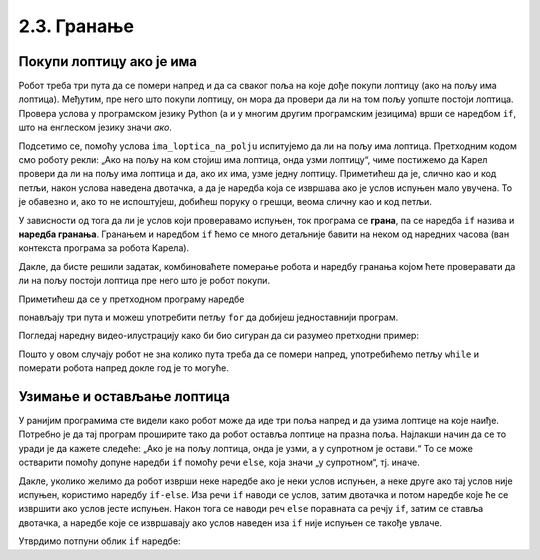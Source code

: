 2.3. Гранање
############

Покупи лоптицу ако је има
'''''''''''''''''''''''''

.. questionnote::

   Наредни лавиринт је зачаран. Сваки пут када се робот покрене, 
   лоптице на три поља испред њега се наместе другачије. Напиши 
   програм којим робот купи све лоптице.

Робот треба три пута да се помери напред и да са сваког поља на које 
дође покупи лоптицу (ако на пољу има лоптица). Међутим, пре него што 
покупи лоптицу, он мора да провери да ли на том пољу уопште постоји 
лоптица. Провера услова у програмском језику Python (а и у многим 
другим програмским језицима) врши се наредбом ``if``, што на енглеском 
језику значи *ако*.

.. activecode:: Карел_покупи_лоптицу_ако_је_има_if
   :passivecode: true

   if ima_loptica_na_polju():
       uzmi()

Подсетимо се, помоћу услова ``ima_loptica_na_polju`` испитујемо да ли 
на пољу има лоптица. Претходним кодом смо роботу рекли: „Ако на пољу 
на ком стојиш има лоптица, онда узми лоптицу“, чиме постижемо да 
Карел провери да ли на пољу има лоптица и да, ако их има, узме једну 
лоптицу. Приметићеш да је, слично као и код петљи, након услова 
наведена двотачка, а да је наредба која се извршава ако је услов 
испуњен мало увучена. То је обавезно и, ако то не испоштујеш, добићеш 
поруку о грешци, веома сличну као и код петљи.

У зависности од тога да ли је услов који проверавамо испуњен, ток 
програма се **грана**, па се наредба ``if`` назива и **наредба гранања**. 
Гранањем и наредбом ``if`` ћемо се много детаљније бавити 
на неком од наредних часова (ван контекста програма за робота Карела).

Дакле, да бисте решили задатак, комбиноваћете померање робота и 
наредбу гранања којом ћете проверавати да ли на пољу постоји лоптица 
пре него што је робот покупи.
   
.. karel:: Карел_покупи_лоптицу_ако_је_има
   :blockly:

   {
      setup: function() {
	   var world = new World(4, 1);
           world.setRobotStartAvenue(1);
           world.setRobotStartStreet(1);
           world.setRobotStartDirection("E");
	   for (var k = 2; k <= 4; k++)
	      if (Math.random() > 0.5) 
                  world.putBall(k, 1);
           var robot = new Robot();
	   var code = ["from karel import *",
					"napred();             # idi napred",
					"if ima_loptica_na_polju():  # ako je na polju loptica:",
					"    uzmi()       #    uzmi lopticu",
					"",
					"napred();             # idi napred",
					"if ima_loptica_na_polju():  # ako je na polju loptica:",
					"    uzmi()       #    uzmi lopticu",
					"",
					"# dopuni program", "???"]
	   return {world: world, robot: robot, code: code};
      },

      isSuccess: function(robot, world) {
           return world.getBalls(2, 1) == 0 &&
	          world.getBalls(3, 1) == 0 &&
	          world.getBalls(4, 1) == 0;
      }
   }

Приметићеш да се у претходном програму наредбе 

.. activecode:: Карел_покупи_лоптицу_ако_је_има_тело_петље
   :passivecode: true

   napred()
   if ima_loptica_na_polju():
       uzmi()

понављају три пута и можеш употребити петљу ``for`` да добијеш једноставнији програм.


.. karel:: Карел_покупи_лоптицу_ако_је_има_for
    :blockly:
   
    {
      setup: function() {
	   var world = new World(4, 1);
           world.setRobotStartAvenue(1);
           world.setRobotStartStreet(1);
           world.setRobotStartDirection("E");
	   for (var k = 2; k <= 4; k++)
	      if (Math.random() > 0.5) 
                  world.putBall(k, 1);
           var robot = new Robot();
	   var code = ["from karel import *",
        "for i in range(3): # ponovi tri puta",
        "    ??? # idi napred",
        "    if ???: # ako je na polju loptica",
        "        ??? # uzmi lopticu"]
            return {world: world, robot: robot, code: code};
            },

      isSuccess: function(robot, world) {
           return world.getBalls(2, 1) == 0 &&
	          world.getBalls(3, 1) == 0 &&
	          world.getBalls(4, 1) == 0;
      }
    }
  
Погледај наредну видео-илустрацију како би био сигуран да си разумео претходни пример:

.. ytpopup:: mgg7QOm_ybc
      :width: 735
      :height: 415
      :align: center

.. questionnote::

   И наредни лавиринт је зачаран и његова дужина се мења сваки пут 
   када се робот покрене, при чему се лоптице на пољима поново 
   непредвидиво размештају. Напиши програм којим робот у оваквом 
   лавиринту купи све лоптице.

Пошто у овом случају робот не зна колико пута треба да се помери 
напред, употребићемо петљу ``while`` и померати робота напред докле год је то могуће.

.. karel:: Карел_покупи_лоптицу_ако_је_има_while
    :blockly:
   
    {
      setup: function() {
	   var world = new World(Math.floor(3 + 5 * Math.random()), 1);
           world.setRobotStartAvenue(1);
           world.setRobotStartStreet(1);
           world.setRobotStartDirection("E");
	   for (var k = 2; k <= world.getAvenues(); k++)
	      if (Math.random() > 0.5) 
                  world.putBall(k, 1);
           var robot = new Robot();
	   var code = ["from karel import *",
        "while moze_napred():",   
        "    ??? # popravi ovu liniju",
        "    if ima_loptica_na_polju():",
        "        ??? # popravi ovu liniju"]
	   return {world: world, robot: robot, code: code};
      },

      isSuccess: function(robot, world) {
	   for (var k = 2; k <= world.getAvenues(); k++)
              if (world.getBalls(k, 1) != 0)
	         return false;
	   return true;
      }
    }
    
Узимање и остављање лоптица
'''''''''''''''''''''''''''

.. questionnote::

   Карел не зна где се налазе лоптице, а има задатак да три поља 
   испред себе промени тако да узме лоптице са оних поља на којима се 
   налазе и да их постави на она поља на којима се не налазе.

У ранијим програмима сте видели како робот може да иде три поља напред 
и да узима лоптице на које наиђе. Потребно је да тај програм проширите 
тако да робот оставља лоптице на празна поља. Најлакши начин да се то 
уради је да кажете следеће: „Ако је на пољу лоптица, онда је узми, а у 
супротном је остави.“ То се може остварити помоћу допуне наредби ``if`` 
помоћу речи ``else``, која значи „у супротном“, тј. иначе.

.. karel:: Карел_узми_и_остави_лоптице
    :blockly:
   
    {
      setup: function() {
	   var world = new World(4, 1);
           world.setRobotStartAvenue(1);
           world.setRobotStartStreet(1);
           world.setRobotStartDirection("E");
	   world.balls = [];
	   for (var k = 2; k <= world.getAvenues(); k++) {
	      var ball = Math.random() > 0.5;
	      world.balls.push(ball);
	      if (ball)
                  world.putBall(k, 1);
           }
           var robot = new Robot();
	   robot.setInfiniteBalls(true);
	   var code = ["from karel import *",
        "for i in range(3):",
        "    napred()",
        "    if ima_loptica_na_polju():",
        "        uzmi()",
        "    else:",
        "        ostavi()"
	   ]
	   return {world: world, robot: robot, code: code};
      },

      isSuccess: function(robot, world) {
	   for (var k = 2; k <= world.getAvenues(); k++)
              if (world.getBalls(k, 1) == world.balls[k-2])
	         return false;
	   return true;
      }
    }

Дакле, уколико желимо да робот изврши неке наредбе ако је неки услов 
испуњен, а неке друге ако тај услов није испуњен, користимо наредбу 
``if-else``. Иза речи ``if`` наводи се услов, затим двотачка и потом наредбе које 
ће се извршити ако услов јесте испуњен. Након тога се наводи 
реч ``else`` поравната са речју ``if``, затим се ставља двотачка, а наредбе које 
се извршавају ако услов наведен иза ``if`` није испуњен се такође увлаче.

Утврдимо потпуни облик ``if`` наредбе:

.. ytpopup:: JKJZUUGGFTg
      :width: 735
      :height: 415
      :align: center